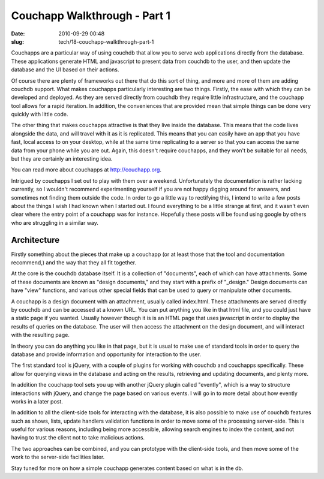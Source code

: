 Couchapp Walkthrough - Part 1
#############################

:date: 2010-09-29 00:48
:slug: tech/18-couchapp-walkthrough-part-1

Couchapps are a particular way of using couchdb that allow you to
serve web applications directly from the database. These applications generate
HTML and javascript to present data from couchdb to the user,
and then update the database and the UI based on their actions.

Of course there are plenty of frameworks out there that do this sort of thing,
and more and more of them are adding couchdb support. What
makes couchapps particularly interesting are two things. Firstly, the
ease with which they can be developed and deployed. As they are served
directly from couchdb they require little infrastructure, and the
couchapp tool allows for a rapid iteration. In addition, the conveniences
that are provided mean that simple things can be done very quickly with
little code.

The other thing that makes couchapps attractive is that they live inside
the database. This means that the code lives alongside the data, and will
travel with it as it is replicated. This means that you can easily have
an app that you have fast, local access to on your desktop, while
at the same time replicating to a server so that you can access the same
data from your phone while you are out. Again, this doesn't require
couchapps, and they won't be suitable for all needs, but they are certainly
an interesting idea.

You can read more about couchapps at `http://couchapp.org`_.

.. _http://couchapp.org: http://couchapp.org

Intrigued by couchapps I set out to play with them over a weekend. Unfortunately
the documentation is rather lacking currently, so I wouldn't recommend experimenting
yourself if you are not happy digging around for answers, and sometimes
not finding them outside the code. In order to
go a little way to rectifying this, I intend to write a few posts about
the things I wish I had known when I started out. I found everything to be
a little strange at first, and it wasn't even clear where the entry point
of a couchapp was for instance. Hopefully these posts will be found using
google by others who are struggling in a similar way.

Architecture
------------

Firstly something about the pieces that make up a couchapp (or at least those
that the tool and documentation recommend,) and the way that they all fit together.

At the core is the couchdb database itself. It is a collection of "documents",
each of which can have attachments. Some of these documents are known as
"design documents," and they start with a prefix of "_design." Design
documents can have "view" functions, and various other special fields
that can be used to query or manipulate other documents.

A couchapp is a design document with an attachment, usually called index.html.
These attachments are served directly by couchdb and can be accessed at a
known URL. You can put anything you like in that html file, and you could
just have a static page if you wanted. Usually however though it is is
an HTML page that uses javascript in order to display the results
of queries on the database. The user will then access the attachment on
the design document, and will interact with the resulting page.

In theory you can do anything you like in that page, but it is usual
to make use of standard tools in order to query the database and
provide information and opportunity for interaction to the user.

The first standard tool is jQuery, with a couple of plugins for
working with couchdb and couchapps specifically. These allow for
querying views in the database and acting on the results, retrieving
and updating documents, and plenty more.

In addition the couchapp tool sets you up with another jQuery
plugin called "evently", which is a way to structure interactions
with jQuery, and change the page based on various events. I will
go in to more detail about how evently works in a later post.

In addition to all the client-side tools for interacting with the
database, it is also possible to make use of couchdb features such
as shows, lists, update handlers validation functions in order to move
some of the processing server-side. This is useful for various reasons,
including being more accessible, allowing search engines to index the
content, and not having to trust the client not to take malicious
actions.

The two approaches can be combined, and you can prototype with the
client-side tools, and then move some of the work to the server-side
facilities later.

Stay tuned for more on how a simple couchapp generates content based
on what is in the db.
